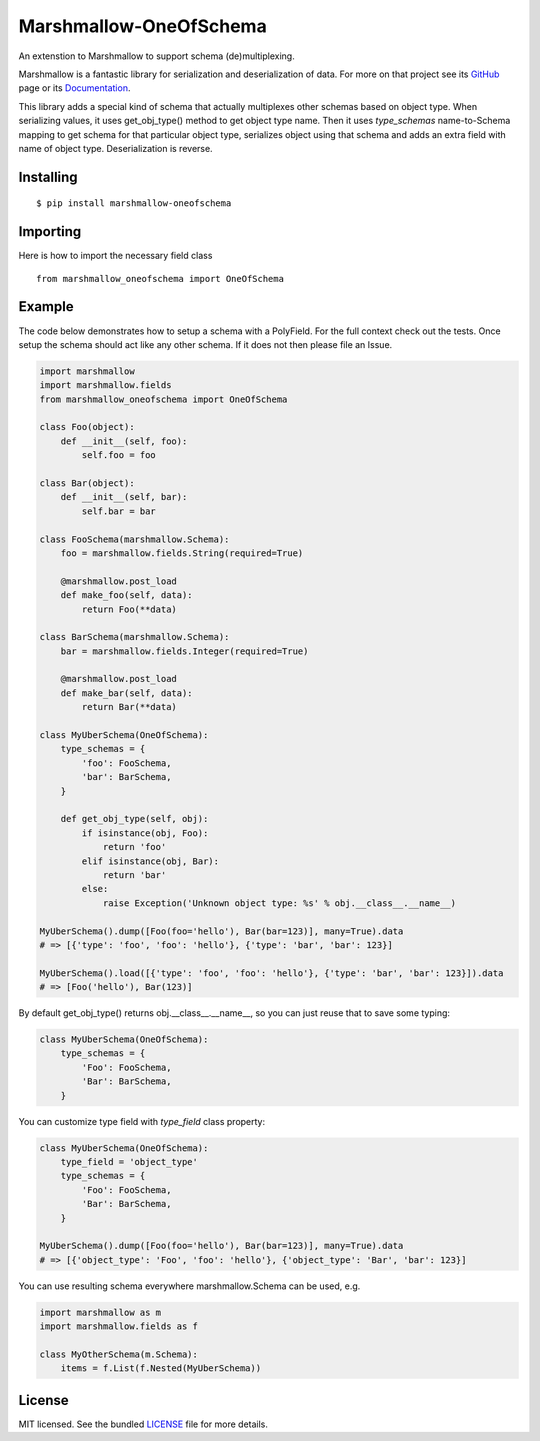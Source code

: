 =====================
Marshmallow-OneOfSchema
=====================

.. image:: https://travis-ci.org/maximkulkin/marshmallow-oneofschema.svg?branch=master
    :target: https://travis-ci.org/maximkulkin/marshmallow-oneofschema
    :alt: Build Status

An extenstion to Marshmallow to support schema (de)multiplexing.

Marshmallow is a fantastic library for serialization and deserialization of data.
For more on that project see its `GitHub <https://github.com/marshmallow-code/marshmallow>`_
page or its `Documentation <http://marshmallow.readthedocs.org/en/latest/>`_.

This library adds a special kind of schema that actually multiplexes other schemas
based on object type. When serializing values, it uses get_obj_type() method
to get object type name. Then it uses `type_schemas` name-to-Schema mapping
to get schema for that particular object type, serializes object using that
schema and adds an extra field with name of object type. Deserialization is reverse.

Installing
----------
::

    $ pip install marshmallow-oneofschema

Importing
---------
Here is how to import the necessary field class
::

    from marshmallow_oneofschema import OneOfSchema

Example
-------

The code below demonstrates how to setup a schema with a PolyField. For the full context check out the tests.
Once setup the schema should act like any other schema. If it does not then please file an Issue.

.. code:: python

        import marshmallow
        import marshmallow.fields
        from marshmallow_oneofschema import OneOfSchema

        class Foo(object):
            def __init__(self, foo):
                self.foo = foo

        class Bar(object):
            def __init__(self, bar):
                self.bar = bar

        class FooSchema(marshmallow.Schema):
            foo = marshmallow.fields.String(required=True)

            @marshmallow.post_load
            def make_foo(self, data):
                return Foo(**data)

        class BarSchema(marshmallow.Schema):
            bar = marshmallow.fields.Integer(required=True)

            @marshmallow.post_load
            def make_bar(self, data):
                return Bar(**data)

        class MyUberSchema(OneOfSchema):
            type_schemas = {
                'foo': FooSchema,
                'bar': BarSchema,
            }

            def get_obj_type(self, obj):
                if isinstance(obj, Foo):
                    return 'foo'
                elif isinstance(obj, Bar):
                    return 'bar'
                else:
                    raise Exception('Unknown object type: %s' % obj.__class__.__name__)

        MyUberSchema().dump([Foo(foo='hello'), Bar(bar=123)], many=True).data
        # => [{'type': 'foo', 'foo': 'hello'}, {'type': 'bar', 'bar': 123}]

        MyUberSchema().load([{'type': 'foo', 'foo': 'hello'}, {'type': 'bar', 'bar': 123}]).data
        # => [Foo('hello'), Bar(123)]

By default get_obj_type() returns obj.__class__.__name__, so you can just reuse that
to save some typing:

.. code:: python

        class MyUberSchema(OneOfSchema):
            type_schemas = {
                'Foo': FooSchema,
                'Bar': BarSchema,
            }

You can customize type field with `type_field` class property:

.. code:: python

        class MyUberSchema(OneOfSchema):
            type_field = 'object_type'
            type_schemas = {
                'Foo': FooSchema,
                'Bar': BarSchema,
            }

        MyUberSchema().dump([Foo(foo='hello'), Bar(bar=123)], many=True).data
        # => [{'object_type': 'Foo', 'foo': 'hello'}, {'object_type': 'Bar', 'bar': 123}]

You can use resulting schema everywhere marshmallow.Schema can be used, e.g.

.. code:: python

        import marshmallow as m
        import marshmallow.fields as f

        class MyOtherSchema(m.Schema):
            items = f.List(f.Nested(MyUberSchema))

License
-------

MIT licensed. See the bundled `LICENSE <https://github.com/maximkulkin/marshmallow-oneofschema/blob/master/LICENSE>`_ file for more details.
